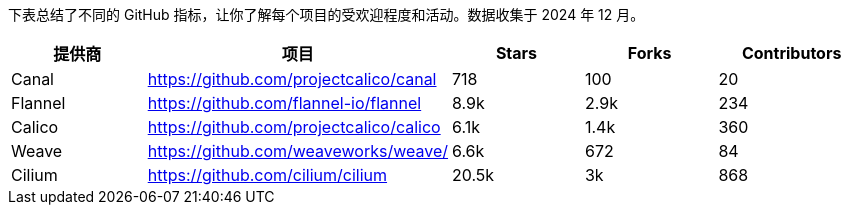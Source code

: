 // releaseTask

下表总结了不同的 GitHub 指标，让你了解每个项目的受欢迎程度和活动。数据收集于 2024 年 12 月。

|===
| 提供商 | 项目 | Stars | Forks | Contributors

| Canal
| https://github.com/projectcalico/canal
| 718
| 100
| 20

| Flannel
| https://github.com/flannel-io/flannel
| 8.9k
| 2.9k
| 234

| Calico
| https://github.com/projectcalico/calico
| 6.1k
| 1.4k
| 360

| Weave
| https://github.com/weaveworks/weave/
| 6.6k
| 672
| 84

| Cilium
| https://github.com/cilium/cilium
| 20.5k
| 3k
| 868
|===

